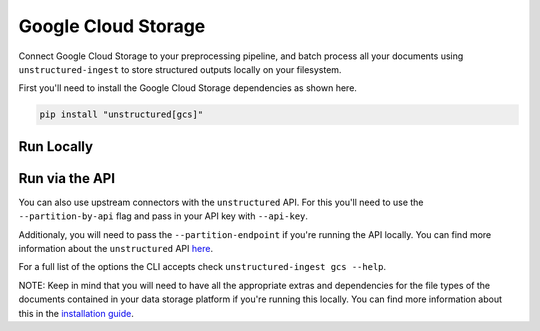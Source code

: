 Google Cloud Storage
=====================
Connect Google Cloud Storage to your preprocessing pipeline, and batch process all your documents using ``unstructured-ingest`` to store structured outputs locally on your filesystem. 

First you'll need to install the Google Cloud Storage dependencies as shown here.

.. code:: shell

  pip install "unstructured[gcs]"

Run Locally
-----------

.. tabs::

   .. tab:: Shell

      .. code:: shell

        unstructured-ingest \
          gcs \
          --remote-url gs://utic-test-ingest-fixtures-public/ \
          --structured-output-dir gcs-output \
          --num-processes 2 \
          --recursive \
          --verbose

   .. tab:: Python

      .. code:: python

        import subprocess

        command = [
          "unstructured-ingest",
          "gcs",
          "--remote-url", "gs://utic-test-ingest-fixtures-public/",
          "--structured-output-dir", "dropbox-output",
          "--num-processes", "2",
          "--recursive",
          "--verbose",
        ]

        # Run the command
        process = subprocess.Popen(command, stdout=subprocess.PIPE)
        output, error = process.communicate()

        # Print output
        if process.returncode == 0:
            print('Command executed successfully. Output:')
            print(output.decode())
        else:
            print('Command failed. Error:')
            print(error.decode())

Run via the API
---------------

You can also use upstream connectors with the ``unstructured`` API. For this you'll need to use the ``--partition-by-api`` flag and pass in your API key with ``--api-key``. 

.. tabs::

   .. tab:: Shell

      .. code:: shell

        unstructured-ingest \
          gcs \
          --remote-url gs://utic-test-ingest-fixtures-public/ \
          --structured-output-dir gcs-output \
          --num-processes 2 \
          --recursive \
          --verbose

   .. tab:: Python

      .. code:: python

        import subprocess

        command = [
          "unstructured-ingest",
          "gcs",
          "--remote-url", "gs://utic-test-ingest-fixtures-public/",
          "--structured-output-dir", "dropbox-output",
          "--num-processes", "2",
          "--recursive",
          "--verbose",
        ]

        # Run the command
        process = subprocess.Popen(command, stdout=subprocess.PIPE)
        output, error = process.communicate()

        # Print output
        if process.returncode == 0:
            print('Command executed successfully. Output:')
            print(output.decode())
        else:
            print('Command failed. Error:')
            print(error.decode())

Additionaly, you will need to pass the ``--partition-endpoint`` if you're running the API locally. You can find more information about the ``unstructured`` API `here <https://github.com/Unstructured-IO/unstructured-api>`_.

For a full list of the options the CLI accepts check ``unstructured-ingest gcs --help``.

NOTE: Keep in mind that you will need to have all the appropriate extras and dependencies for the file types of the documents contained in your data storage platform if you're running this locally. You can find more information about this in the `installation guide <https://unstructured-io.github.io/unstructured/installing.html>`_.